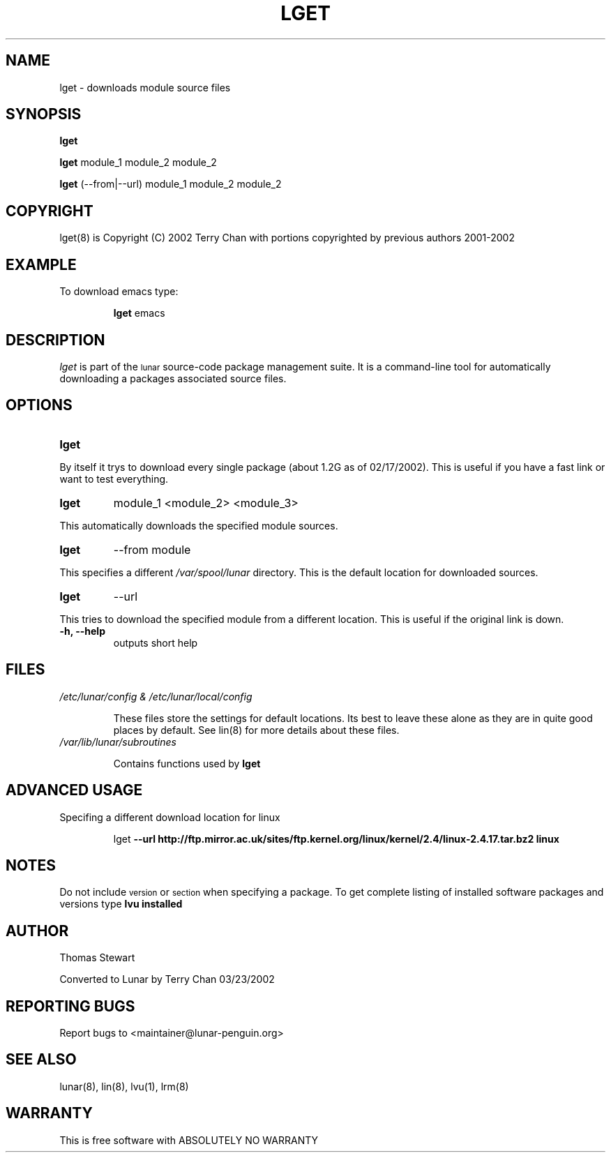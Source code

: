 .TH LGET 8 "March 2002" "Lunar Linux" LUNAR
.SH NAME
lget \- downloads module source files
.SH SYNOPSIS
.B lget
.PP
.B lget
module_1 module_2 module_2
.PP
.B lget
(--from|--url) module_1 module_2 module_2
.SH COPYRIGHT
.if n lget(8) is Copyright (C) 2002 Terry Chan with portions copyrighted by previous authors 2001-2002
.if t lget(8) is Copyright \(co 2002 Terry Chan with portions copyrighted by previous authors 2001-2002
.SH "EXAMPLE"
To download emacs type:
.IP
.B lget
emacs
.SH "DESCRIPTION" 
.I lget
is part of the
.SM lunar
source-code package management suite. It is a command-line tool
for automatically downloading a packages associated source files. 
.SH "OPTIONS"
.TP
.B lget
.PP
By itself it trys to download every single package (about 1.2G as of 02/17/2002).
This is useful if you have a fast link or want to test everything.
.TP
.B lget
module_1 <module_2> <module_3>
.PP
This automatically downloads the specified module sources.
.TP
.B lget
--from module
.PP
This specifies a different
.I /var/spool/lunar
directory. This is the default location for downloaded sources.
.TP
.B lget
--url
.PP
This tries to download the specified module from a different location. This is
useful if the original link is down.
.TP
.B "-h, --help"
outputs short help
.SH "FILES"
.TP
.I /etc/lunar/config & /etc/lunar/local/config
.IP
These files store the settings for default locations. Its best to leave
these alone as they are in quite good places by default. See lin(8) for more
details about these files.
.IP
.TP
.I /var/lib/lunar/subroutines
.IP
Contains functions used by 
.B lget
.SH ADVANCED USAGE
Specifing a different download location for linux
.IP
lget
.B --url http://ftp.mirror.ac.uk/sites/ftp.kernel.org/linux/kernel/2.4/linux-2.4.17.tar.bz2 linux
.SH "NOTES"
Do not include 
.SM version
or
.SM section
when specifying a package. To get complete listing of installed software
packages and versions type
.B lvu installed
.SH "AUTHOR"
Thomas Stewart
.PP
Converted to Lunar by Terry Chan 03/23/2002
.PP
.SH "REPORTING BUGS"
Report bugs to <maintainer@lunar-penguin.org>
.SH "SEE ALSO"
lunar(8), lin(8), lvu(1), lrm(8)
.SH "WARRANTY"
This is free software with ABSOLUTELY NO WARRANTY
